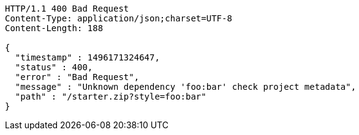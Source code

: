[source,http,options="nowrap"]
----
HTTP/1.1 400 Bad Request
Content-Type: application/json;charset=UTF-8
Content-Length: 188

{
  "timestamp" : 1496171324647,
  "status" : 400,
  "error" : "Bad Request",
  "message" : "Unknown dependency 'foo:bar' check project metadata",
  "path" : "/starter.zip?style=foo:bar"
}
----